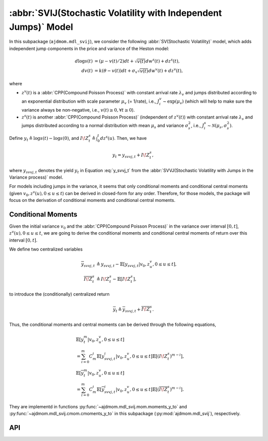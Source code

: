 =====================================================================
:abbr:`SVIJ(Stochastic Volatility with Independent Jumps)` Model
=====================================================================

In this subpackage (``ajdmom.mdl_svij``), we consider the following 
:abbr:`SV(Stochastic Volatility)` model,
which adds independent jump components in the price and variance of 
the Heston model: 

.. math::
   
   d\log s(t) &= (\mu- v(t)/2) dt + \sqrt{v(t)}dw^s(t) + dz^s(t),\\
   dv(t)      &= k(\theta - v(t))dt + \sigma_v \sqrt{v(t)}dw^v(t) + dz^v(t),

where 

- :math:`z^v(t)` is a :abbr:`CPP(Compound Poisson Process)` with 
  constant arrival rate :math:`\lambda_v` and jumps distributed according to
  an exponential distribution with scale parameter :math:`\mu_v` (= 1/rate),
  i.e., :math:`J_i^v \sim \text{exp}(\mu_v)`
  (which will help to make sure the variance always be non-negative, 
  i.e., :math:`v(t) \ge 0, \forall t\ge 0`).

- :math:`z^s(t)` is another :abbr:`CPP(Compound Poisson Process)` 
  (independent of :math:`z^v(t)`) with
  constant arrival rate :math:`\lambda_s` and jumps distributed according to 
  a normal distribution with mean :math:`\mu_s` and variance :math:`\sigma_s^2`,
  i.e., :math:`J_i^s \sim \mathcal{N}(\mu_s, \sigma_s^2)`.

Define :math:`y_t \triangleq \log s(t) - \log s(0)`, and 
:math:`I\!Z_t^s\triangleq \int_0^t dz^s(u)`. Then, we have

.. math::
   
   y_t = y_{svvj,t} + I\!Z_t^s,

where :math:`y_{svvj,t}` denotes the yield :math:`y_t` in Equation
:eq:`y_svvj_t` from the :abbr:`SVVJ(Stochastic Volatility with
Jumps in the Variance process)` model.


For models including jumps in the variance, it seems that only conditional
moments and conditional central moments 
(given :math:`v_0, z^v(u), 0\le u \le t`)
can be derived in closed-form for any order. Therefore, for those models, 
the package will focus on the derivation of conditional moments and conditional
central moments.

Conditional Moments
====================

Given the initial variance :math:`v_0` and the 
:abbr:`CPP(Compound Poisson Process)` in the variance over interval 
:math:`[0,t]`, :math:`z^v(u), 0\le u \le t`, we are going to derive
the conditional moments and conditional central moments of return 
over this interval :math:`[0,t]`.

We define two centralized variables

.. math::
   
   \begin{align*}
   \overline{y}_{svvj,t} 
   &\triangleq y_{svvj,t} - \mathbb{E}[y_{svvj,t}|v_0,z^v_u, 0\le u \le t],\\
   \overline{I\!Z^s_t} 
   &\triangleq I\!Z^s_t - \mathbb{E}[I\!Z^s_t],
   \end{align*}

to introduce the (conditionally) centralized return

.. math::
   
   \overline{y}_t \triangleq \overline{y}_{svvj, t} + \overline{I\!Z^s_t}.

Thus, the conditional moments and central moments can be derived through the
following equations,

.. math::
   
   \begin{align*}
   &\mathbb{E}[y_t^m|v_0, z^v_u, 0\le u\le t] \\
   &= \sum_{i=0}^{m}C_m^i \mathbb{E}[y_{svvj, t}^i|v_0, z^v_u, 0\le u\le t]
   \mathbb{E}[(I\!Z^s_t)^{m-i}],\\
   &\mathbb{E}[\overline{y}_t^m|v_0, z^v_u, 0\le u\le t] \\
   &= \sum_{i=0}^{m}C_m^i \mathbb{E}[\overline{y}_{svvj, t}^i
   |v_0, z^v_u, 0\le u\le t] \mathbb{E}[(\overline{I\!Z^s_t})^{m-i}].
   \end{align*}

They are implementd in functions :py:func:`~ajdmom.mdl_svij.mom.moments_y_to`
and :py:func:`~ajdmom.mdl_svij.cmom.cmoments_y_to` in this subpackage 
(:py:mod:`ajdmom.mdl_svij`), respectively.

API
====

.. autosummary::
   :toctree: generated
   
   ajdmom.mdl_svij.cmom
   ajdmom.mdl_svij.mom

